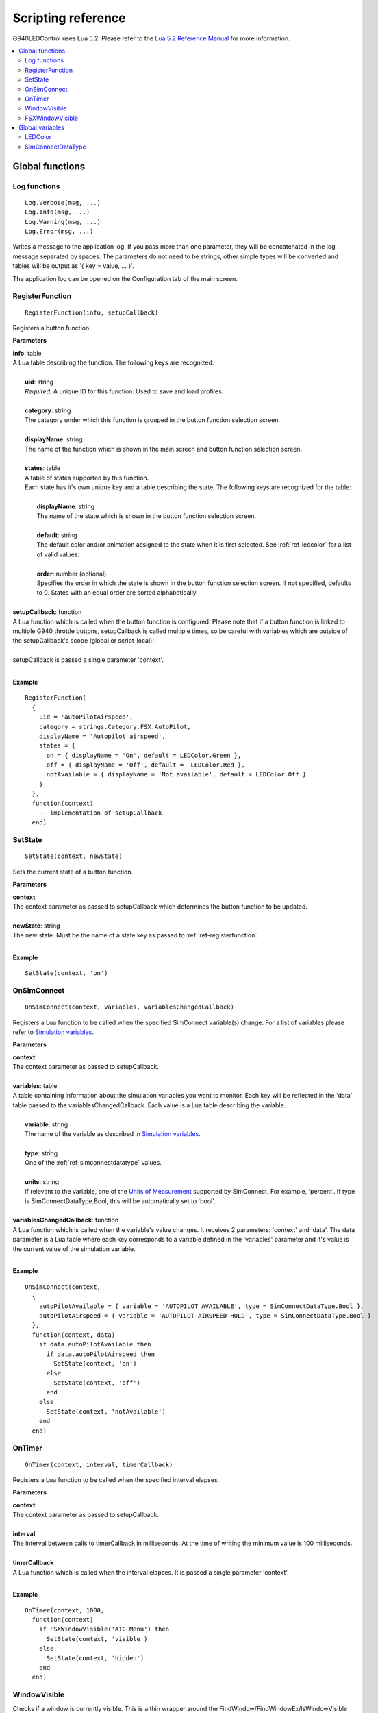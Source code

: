 Scripting reference
===================

G940LEDControl uses Lua 5.2. Please refer to the `Lua 5.2 Reference Manual <https://www.lua.org/manual/5.2/>`_ for more information.

.. contents::
  :local:

Global functions
----------------

.. _ref-log:

Log functions
~~~~~~~~~~~~~

::

  Log.Verbose(msg, ...)
  Log.Info(msg, ...)
  Log.Warning(msg, ...)
  Log.Error(msg, ...)

Writes a message to the application log. If you pass more than one parameter, they will be concatenated in the log message separated by spaces. The parameters do not need to be strings, other simple types will be converted and tables will be output as '{ key = value, ... }'.

The application log can be opened on the Configuration tab of the main screen.

.. _ref-registerfunction:

RegisterFunction
~~~~~~~~~~~~~~~~
::

  RegisterFunction(info, setupCallback)

Registers a button function.

**Parameters**

| **info**: table
| A Lua table describing the function. The following keys are recognized:
|
|   **uid**: string
|   *Required.* A unique ID for this function. Used to save and load profiles.
|
|   **category**: string
|   The category under which this function is grouped in the button function selection screen.
|
|   **displayName**: string
|   The name of the function which is shown in the main screen and button function selection screen.
|
|   **states**: table
|   A table of states supported by this function.
|   Each state has it's own unique key and a table describing the state. The following keys are recognized for the table:
|
|     **displayName**: string
|     The name of the state which is shown in the button function selection screen.
|
|     **default**: string
|     The default color and/or animation assigned to the state when it is first selected. See :ref:`ref-ledcolor` for a list of valid values.
|
|     **order**: number (optional)
|     Specifies the order in which the state is shown in the button function selection screen. If not specified, defaults to 0. States with an equal order are sorted alphabetically.
|
| **setupCallback**: function
| A Lua function which is called when the button function is configured. Please note that if a button function is linked to multiple G940 throttle buttons, setupCallback is called multiple times, so be careful with variables which are outside of the setupCallback's scope (global or script-local)!
|
| setupCallback is passed a single parameter 'context'.
|

**Example**
::

  RegisterFunction(
    {
      uid = 'autoPilotAirspeed',
      category = strings.Category.FSX.AutoPilot,
      displayName = 'Autopilot airspeed',
      states = {
        on = { displayName = 'On', default = LEDColor.Green },
        off = { displayName = 'Off', default =  LEDColor.Red },
        notAvailable = { displayName = 'Not available', default = LEDColor.Off }
      }
    },
    function(context)
      -- implementation of setupCallback
    end)

.. _ref-setstate:

SetState
~~~~~~~~
::

  SetState(context, newState)

Sets the current state of a button function.

**Parameters**

| **context**
| The context parameter as passed to setupCallback which determines the button function to be updated.
|
| **newState**: string
| The new state. Must be the name of a state key as passed to :ref:`ref-registerfunction`.
|

**Example**
::

  SetState(context, 'on')


.. _ref-onsimconnect:

OnSimConnect
~~~~~~~~~~~~
::

  OnSimConnect(context, variables, variablesChangedCallback)

Registers a Lua function to be called when the specified SimConnect variable(s) change. For a list of variables please refer to `Simulation variables <https://msdn.microsoft.com/en-us/library/cc526981.aspx>`_.

**Parameters**

| **context**
| The context parameter as passed to setupCallback.
|
| **variables**: table
| A table containing information about the simulation variables you want to monitor. Each key will be reflected in the 'data' table passed to the variablesChangedCallback. Each value is a Lua table describing the variable.
|
|   **variable**: string
|   The name of the variable as described in `Simulation variables <https://msdn.microsoft.com/en-us/library/cc526981.aspx>`_.
|
|   **type**: string
|   One of the :ref:`ref-simconnectdatatype` values.
|
|   **units**: string
|   If relevant to the variable, one of the `Units of Measurement <https://msdn.microsoft.com/en-us/library/cc526981.aspx#UnitsofMeasurement>`_ supported by SimConnect. For example, 'percent'. If type is SimConnectDataType.Bool, this will be automatically set to 'bool'.
|
| **variablesChangedCallback**: function
| A Lua function which is called when the variable's value changes. It receives 2 parameters: 'context' and 'data'. The data parameter is a Lua table where each key corresponds to a variable defined in the 'variables' parameter and it's value is the current value of the simulation variable.
|

**Example**

::

  OnSimConnect(context,
    {
      autoPilotAvailable = { variable = 'AUTOPILOT AVAILABLE', type = SimConnectDataType.Bool },
      autoPilotAirspeed = { variable = 'AUTOPILOT AIRSPEED HOLD', type = SimConnectDataType.Bool }
    },
    function(context, data)
      if data.autoPilotAvailable then
        if data.autoPilotAirspeed then
          SetState(context, 'on')
        else
          SetState(context, 'off')
        end
      else
        SetState(context, 'notAvailable')
      end
    end)


.. _ref-ontimer:

OnTimer
~~~~~~~
::

  OnTimer(context, interval, timerCallback)

Registers a Lua function to be called when the specified interval elapses.

**Parameters**

| **context**
| The context parameter as passed to setupCallback.
|
| **interval**
| The interval between calls to timerCallback in milliseconds. At the time of writing the minimum value is 100 milliseconds.
|
| **timerCallback**
| A Lua function which is called when the interval elapses. It is passed a single parameter 'context'.
|

**Example**

::

  OnTimer(context, 1000,
    function(context)
      if FSXWindowVisible('ATC Menu') then
        SetState(context, 'visible')
      else
        SetState(context, 'hidden')
      end
    end)



.. _ref-windowvisible:

WindowVisible
~~~~~~~~~~~~~

Checks if a window is currently visible. This is a thin wrapper around the FindWindow/FindWindowEx/IsWindowVisible Windows API. In the context of FSX panels you are probably looking for :ref:`ref-fsxwindowvisible`.

All parameters are optional, but at least one parameter is required. To skip a parameter simply pass nil instead.

To get a window's class name, use a tool like `Greatis Windowse <https://www.greatis.com/delphicb/windowse/>`_.

**Parameters**

| **className**
| The window class name of the window
|
| **title**
| The title / caption / text of the window
|
| **parentClassName**
| The parent window's class name. If specified, the first two parameters are considered to be a child window of this parent.
|
| **parentTitle**
| The parent window's title / caption / text. If specified, the first two parameters are considered to be a child window of this parent.
|

.. _ref-fsxwindowvisible:

FSXWindowVisible
~~~~~~~~~~~~~~~~

Checks if an FSX window is currently visible. Uses WindowVisible as a workaround because SimConnect does not expose this information directly.

**Parameters**

| **title**
| The title of the panel.
|

Checks for both docked and undocked windows. Equal to:

::

  WindowVisible('FS98CHILD', title, 'FS98MAIN') or WindowVisible('FS98FLOAT', title)



Global variables
----------------

.. _ref-ledcolor:

LEDColor
~~~~~~~~

**Keys**

- Off
- Green
- Amber
- Red
- FlashingGreenFast
- FlashingGreenNormal
- FlashingAmberFast
- FlashingAmberNormal
- FlashingRedFast
- FlashingRedNormal

The 'Fast' flashing versions stay on and off for half a second, the 'Normal' version for 1 second.

**Example**

::

  { default = LEDColor.Green }


.. _ref-simconnectdatatype:

SimConnectDataType
~~~~~~~~~~~~~~~~~~

**Keys**

- Float64
- Float32
- Int64
- Int32
- String
- Bool
- XYZ
- LatLonAlt
- Waypoint

The XYZ, LatLonAlt and Waypoint data types will return a table in the 'data' parameter for the OnSimConnect callback with the following keys:

**XYZ**

- X
- Y
- Z

**LatLonAlt**

- Latitude
- Longitude
- Altitude

**Waypoint**

- Latitude
- Longitude
- Altitude
- KtsSpeed
- PercentThrottle
- Flags

The Flags value is a table containing the following keys, where each is a boolean:

- SpeedRequested
- ThrottleRequested
- ComputeVerticalSpeed
- IsAGL
- OnGround
- Reverse
- WrapToFirst